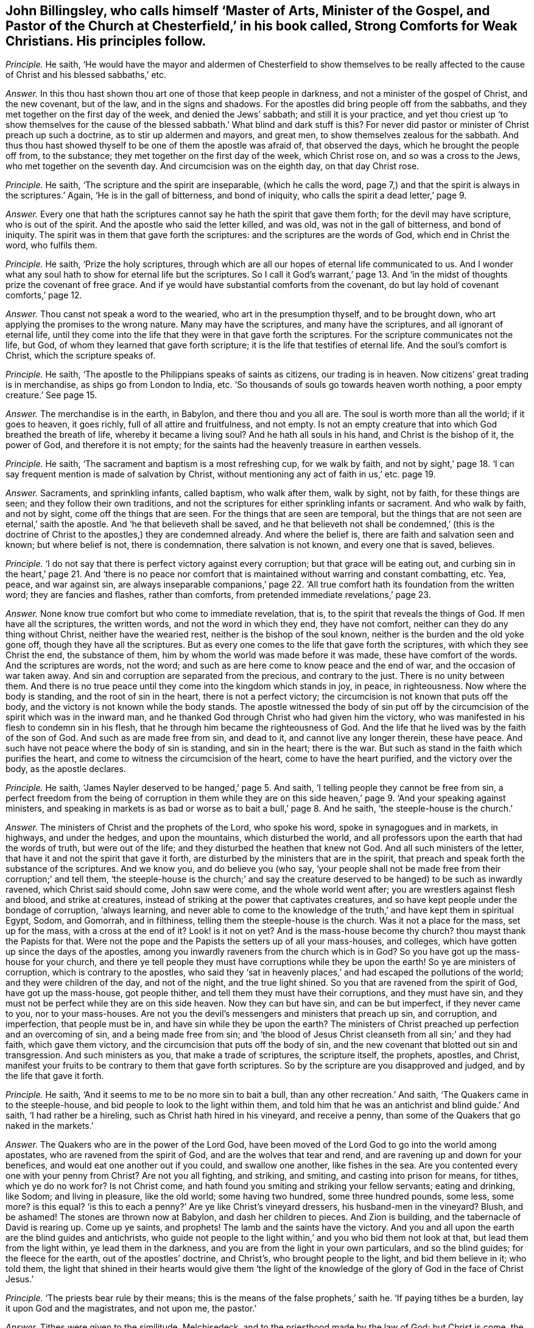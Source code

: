 [#ch-35.style-blurb, short="Strong Comforts for Weak Christians"]
== John Billingsley, who calls himself '`Master of Arts, Minister of the Gospel, and Pastor of the Church at Chesterfield,`' in his book called, [.book-title]#Strong Comforts for Weak Christians.# His principles follow.

[.discourse-part]
_Principle._ He saith,
'`He would have the mayor and aldermen of Chesterfield to show themselves to
be really affected to the cause of Christ and his blessed sabbaths,`' etc.

[.discourse-part]
_Answer._ In this thou hast shown thou art one of those that keep people in darkness,
and not a minister of the gospel of Christ, and the new covenant, but of the law,
and in the signs and shadows.
For the apostles did bring people off from the sabbaths,
and they met together on the first day of the week, and denied the Jews`' sabbath;
and still it is your practice,
and yet thou criest up '`to show themselves for the cause
of the blessed sabbath.`' What blind and dark stuff is this?
For never did pastor or minister of Christ preach up such a doctrine,
as to stir up aldermen and mayors, and great men,
to show themselves zealous for the sabbath.
And thus thou hast showed thyself to be one of them the apostle was afraid of,
that observed the days, which he brought the people off from, to the substance;
they met together on the first day of the week, which Christ rose on,
and so was a cross to the Jews, who met together on the seventh day.
And circumcision was on the eighth day, on that day Christ rose.

[.discourse-part]
_Principle._ He saith, '`The scripture and the spirit are inseparable, (which he calls the word,
page 7,) and that the spirit is always in the scriptures.`' Again,
'`He is in the gall of bitterness, and bond of iniquity,
who calls the spirit a dead letter,`' page 9.

[.discourse-part]
_Answer._ Every one that hath the scriptures cannot say he hath the spirit that gave them forth;
for the devil may have scripture, who is out of the spirit.
And the apostle who said the letter killed, and was old,
was not in the gall of bitterness, and bond of iniquity.
The spirit was in them that gave forth the scriptures:
and the scriptures are the words of God, which end in Christ the word, who fulfils them.

[.discourse-part]
_Principle._ He saith, '`Prize the holy scriptures,
through which are all our hopes of eternal life communicated to us.
And I wonder what any soul hath to show for eternal life but the scriptures.
So I call it God`'s warrant,`' page 13. And '`in the midst
of thoughts prize the covenant of free grace.
And if ye would have substantial comforts from the covenant,
do but lay hold of covenant comforts,`' page 12.

[.discourse-part]
_Answer._ Thou canst not speak a word to the wearied, who art in the presumption thyself,
and to be brought down, who art applying the promises to the wrong nature.
Many may have the scriptures, and many have the scriptures,
and all ignorant of eternal life,
until they come into the life that they were in that gave forth the scriptures.
For the scripture communicates not the life, but God,
of whom they learned that gave forth scripture;
it is the life that testifies of eternal life.
And the soul`'s comfort is Christ, which the scripture speaks of.

[.discourse-part]
_Principle._ He saith, '`The apostle to the Philippians speaks of saints as citizens,
our trading is in heaven.
Now citizens`' great trading is in merchandise, as ships go from London to India, etc.
'`So thousands of souls go towards heaven worth nothing,
a poor empty creature.`' See page 15.

[.discourse-part]
_Answer._ The merchandise is in the earth, in Babylon, and there thou and you all are.
The soul is worth more than all the world; if it goes to heaven, it goes richly,
full of all attire and fruitfulness, and not empty.
Is not an empty creature that into which God breathed the breath of life,
whereby it became a living soul?
And he hath all souls in his hand, and Christ is the bishop of it, the power of God,
and therefore it is not empty;
for the saints had the heavenly treasure in earthen vessels.

[.discourse-part]
_Principle._ He saith, '`The sacrament and baptism is a most refreshing cup, for we walk by faith,
and not by sight,`' page 18. '`I can say frequent mention is made of salvation by Christ,
without mentioning any act of faith in us,`' etc. page 19.

[.discourse-part]
_Answer._ Sacraments, and sprinkling infants, called baptism, who walk after them,
walk by sight, not by faith, for these things are seen;
and they follow their own traditions,
and not the scriptures for either sprinkling infants or sacrament.
And who walk by faith, and not by sight, come off the things that are seen.
For the things that are seen are temporal,
but the things that are not seen are eternal,`' saith the apostle.
And '`he that believeth shall be saved,
and he that believeth not shall be condemned,`' (this is the doctrine
of Christ to the apostles,) they are condemned already.
And where the belief is, there are faith and salvation seen and known;
but where belief is not, there is condemnation, there salvation is not known,
and every one that is saved, believes.

[.discourse-part]
_Principle._ '`I do not say that there is perfect victory against every corruption;
but that grace will be eating out,
and curbing sin in the heart,`' page 21. And '`there is no peace
nor comfort that is maintained without warring and constant combatting, etc.
Yea, peace, and war against sin,
are always inseparable companions,`' page 22. '`All true
comfort hath its foundation from the written word;
they are fancies and flashes, rather than comforts,
from pretended immediate revelations,`' page 23.

[.discourse-part]
_Answer._ None know true comfort but who come to immediate revelation, that is,
to the spirit that reveals the things of God.
If men have all the scriptures, the written words, and not the word in which they end,
they have not comfort, neither can they do any thing without Christ,
neither have the wearied rest, neither is the bishop of the soul known,
neither is the burden and the old yoke gone off, though they have all the scriptures.
But as every one comes to the life that gave forth the scriptures,
with which they see Christ the end, the substance of them,
him by whom the world was made before it was made, these have comfort of the words.
And the scriptures are words, not the word;
and such as are here come to know peace and the end of war,
and the occasion of war taken away.
And sin and corruption are separated from the precious, and contrary to the just.
There is no unity between them.
And there is no true peace until they come into the kingdom which stands in joy,
in peace, in righteousness.
Now where the body is standing, and the root of sin in the heart,
there is not a perfect victory; the circumcision is not known that puts off the body,
and the victory is not known while the body stands.
The apostle witnessed the body of sin put off by the circumcision
of the spirit which was in the inward man,
and he thanked God through Christ who had given him the victory,
who was manifested in his flesh to condemn sin in his flesh,
that he through him became the righteousness of God.
And the life that he lived was by the faith of the son of God.
And such as are made free from sin, and dead to it, and cannot live any longer therein,
these have peace.
And such have not peace where the body of sin is standing, and sin in the heart;
there is the war.
But such as stand in the faith which purifies the heart,
and come to witness the circumcision of the heart, come to have the heart purified,
and the victory over the body, as the apostle declares.

[.discourse-part]
_Principle._ He saith, '`James Nayler deserved to be hanged,`' page 5. And saith,
'`I telling people they cannot be free from sin,
a perfect freedom from the being of corruption in them while they are
on this side heaven,`' page 9. '`And your speaking against ministers,
and speaking in markets is as bad or worse as to bait a bull,`' page 8. And he saith,
'`the steeple-house is the church.`'

[.discourse-part]
_Answer._ The ministers of Christ and the prophets of the Lord, who spoke his word,
spoke in synagogues and in markets, in highways, and under the hedges,
and upon the mountains, which disturbed the world,
and all professors upon the earth that had the words of truth, but were out of the life;
and they disturbed the heathen that knew not God.
And all such ministers of the letter, that have it and not the spirit that gave it forth,
are disturbed by the ministers that are in the spirit,
that preach and speak forth the substance of the scriptures.
And we know you, and do believe you (who say,
'`your people shall not be made free from their corruption;`' and tell them,
'`the steeple-house is the church;`' and say the creature
deserved to be hanged) to be such as inwardly ravened,
which Christ said should come, John saw were come, and the whole world went after;
you are wrestlers against flesh and blood, and strike at creatures,
instead of striking at the power that captivates creatures,
and so have kept people under the bondage of corruption, '`always learning,
and never able to come to the knowledge of the truth,`'
and have kept them in spiritual Egypt,
Sodom, and Gomorrah, and in filthiness, telling them the steeple-house is the church.
Was it not a place for the mass, set up for the mass, with a cross at the end of it?
Look! is it not on yet?
And is the mass-house become thy church?
thou mayst thank the Papists for that.
Were not the pope and the Papists the setters up of all your mass-houses, and colleges,
which have gotten up since the days of the apostles,
among you inwardly raveners from the church which is in God?
So you have got up the mass-house for your church,
and there ye tell people they must have corruptions while they be upon the earth!
So ye are ministers of corruption, which is contrary to the apostles,
who said they '`sat in heavenly places,`' and had escaped the pollutions of the world;
and they were children of the day, and not of the night, and the true light shined.
So you that are ravened from the spirit of God, have got up the mass-house,
got people thither, and tell them they must have their corruptions,
and they must have sin, and they must not be perfect while they are on this side heaven.
Now they can but have sin, and can be but imperfect, if they never came to you,
nor to your mass-houses.
Are not you the devil`'s messengers and ministers that preach up sin, and corruption,
and imperfection, that people must be in, and have sin while they be upon the earth?
The ministers of Christ preached up perfection and an overcoming of sin,
and a being made free from sin;
and '`the blood of Jesus Christ cleanseth from all sin;`' and they had faith,
which gave them victory, and the circumcision that puts off the body of sin,
and the new covenant that blotted out sin and transgression.
And such ministers as you, that make a trade of scriptures, the scripture itself,
the prophets, apostles, and Christ,
manifest your fruits to be contrary to them that gave forth scriptures.
So by the scripture are you disapproved and judged, and by the life that gave it forth.

[.discourse-part]
_Principle._ He saith, '`And it seems to me to be no more sin to bait a bull,
than any other recreation.`' And saith, '`The Quakers came in to the steeple-house,
and bid people to look to the light within them,
and told him that he was an antichrist and blind guide.`' And saith,
'`I had rather be a hireling, such as Christ hath hired in his vineyard,
and receive a penny, than some of the Quakers that go naked in the markets.`'

[.discourse-part]
_Answer._ The Quakers who are in the power of the Lord God,
have been moved of the Lord God to go into the world among apostates,
who are ravened from the spirit of God, and are the wolves that tear and rend,
and are ravening up and down for your benefices,
and would eat one another out if you could, and swallow one another,
like fishes in the sea.
Are you contented every one with your penny from Christ?
Are not you all fighting, and striking, and smiting, and casting into prison for means,
for tithes, which ye do no work for?
Is not Christ come, and hath found you smiting and striking your fellow servants;
eating and drinking, like Sodom; and living in pleasure, like the old world;
some having two hundred, some three hundred pounds, some less, some more?
is this equal?
'`is this to each a penny?`' Are ye like Christ`'s vineyard dressers,
his husband-men in the vineyard?
Blush, and be ashamed!
The stones are thrown now at Babylon, and dash her children to pieces.
And Zion is building, and the tabernacle of David is rearing up.
Come up ye saints, and prophets!
The lamb and the saints have the victory.
And you and all upon the earth are the blind guides and antichrists,
who guide not people to the light within,`' and you who bid them not look at that,
but lead them from the light within, ye lead them in the darkness,
and you are from the light in your own particulars, and so the blind guides;
for the fleece for the earth, out of the apostles`' doctrine, and Christ`'s,
who brought people to the light, and bid them believe in it; who told them,
the light that shined in their hearts would give them '`the light
of the knowledge of the glory of God in the face of Christ Jesus.`'

[.discourse-part]
_Principle._ '`The priests bear rule by their means;
this is the means of the false prophets,`' saith he.
'`If paying tithes be a burden, lay it upon God and the magistrates, and not upon me,
the pastor.`'

[.discourse-part]
_Answer._ Tithes were given to the similitude, Melchisedeck,
and to the priesthood made by the law of God; but Christ is come,
the end of the similitude, the end of the priesthood,
and has disannuled the commandment that gave tithes: and all his ministers, pastors,
and teachers preached down tithes, and preached up the substance,
and preached down the priests that took them, and the law that gave them,
and the authority and the magistrates that held them up.
And so you that have gotten tithes since the days of the apostles,
the root and ground of which are from the Papists in the apostacy,
are such that burden the creation,
and a grief to all true christians that are in the life, power,
and spirit that the apostles were in before the apostacy.

Now if thou wert a true minister of Christ, if the magistrates would give thee tithes,
thou wouldst not take them; which are got up since the apostles came in,
among them that have got the sheep`'s clothing, but are ravened from the spirit of God.
And dost not thou think if the priests that were obedient to the faith,
had turned again to the Jews`' magistrates, they would have given them tithes?
And dost thou think that any of them that were obedient to the faith,
took tithes after they were converted to Christ and his faith, the substance?
And dost thou think that any that are out of the apostacy now,
will take tithes of the magistrates if they would give them?
which were set up since the days of the apostles in the apostacy?
I will warrant thee they will die before they will lose their glory and their crown,
'`they that preach the gospel,
shall live of the gospel.`' And '`the prophets prophesy
falsely and the priests bear rule by their means.`' What!
Doth the priest receive his gift by the false prophet`'s means?
Do not the people love to have it so?
And are not you all found fallen into this ditch,
that are inwardly ravened from the spirit of God?
You are the false spirits gone into the earth for money, and for tithes, for lucre,
for means, for gifts,
'`admiring men`'s persons because of advantage;`'
yet covering yourselves with the sheep`'s clothing.
You have crept into a mass-house and call it a church; and tell people,
'`while they be upon the earth, they must have corruptions,
and the body of sin,`' and this is the work of your ministry: so you are among the liars,
whoremongers, sorcerers, adulterers, out of the kingdom ye are found.

And as for all the rest of thy rabble, and unsavoury expressions in thy book,
they are not worth mentioning.
But in the day of thy judgment thou shalt feel thy own words thy burden;
in the trial of the fire thy works will burn.

